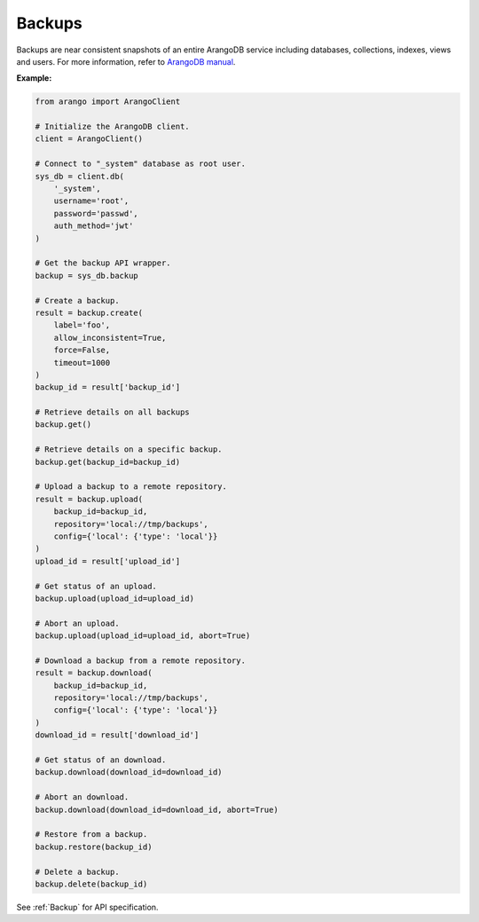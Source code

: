 Backups
-------

Backups are near consistent snapshots of an entire ArangoDB service including
databases, collections, indexes, views and users. For more information, refer
to `ArangoDB manual`_.

.. _ArangoDB manual: https://docs.arangodb.com

**Example:**

.. code-block:: python

    from arango import ArangoClient

    # Initialize the ArangoDB client.
    client = ArangoClient()

    # Connect to "_system" database as root user.
    sys_db = client.db(
        '_system',
        username='root',
        password='passwd',
        auth_method='jwt'
    )

    # Get the backup API wrapper.
    backup = sys_db.backup

    # Create a backup.
    result = backup.create(
        label='foo',
        allow_inconsistent=True,
        force=False,
        timeout=1000
    )
    backup_id = result['backup_id']

    # Retrieve details on all backups
    backup.get()

    # Retrieve details on a specific backup.
    backup.get(backup_id=backup_id)

    # Upload a backup to a remote repository.
    result = backup.upload(
        backup_id=backup_id,
        repository='local://tmp/backups',
        config={'local': {'type': 'local'}}
    )
    upload_id = result['upload_id']

    # Get status of an upload.
    backup.upload(upload_id=upload_id)

    # Abort an upload.
    backup.upload(upload_id=upload_id, abort=True)

    # Download a backup from a remote repository.
    result = backup.download(
        backup_id=backup_id,
        repository='local://tmp/backups',
        config={'local': {'type': 'local'}}
    )
    download_id = result['download_id']

    # Get status of an download.
    backup.download(download_id=download_id)

    # Abort an download.
    backup.download(download_id=download_id, abort=True)

    # Restore from a backup.
    backup.restore(backup_id)

    # Delete a backup.
    backup.delete(backup_id)

See :ref:`Backup` for API specification.
